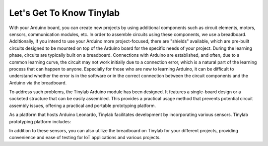 #############################################
Let's Get To Know Tinylab
#############################################

With your Arduino board, you can create new projects by using additional components such as circuit elements, motors, sensors, communication modules, etc. In order to assemble circuits using these components, we use a breadboard. Additionally, if you intend to use your Arduino more project-focused, there are "shields" available, which are pre-built circuits designed to be mounted on top of the Arduino board for the specific needs of your project.
During the learning phase, circuits are typically built on a breadboard. Connections with Arduino are established, and often, due to a common learning curve, the circuit may not work initially due to a connection error, which is a natural part of the learning process that can happen to anyone.
Especially for those who are new to learning Arduino, it can be difficult to understand whether the error is in the software or in the correct connection between the circuit components and the Arduino via the breadboard.

To address such problems, the Tinylab Arduino module has been designed. It features a single-board design or a socketed structure that can be easily assembled. This provides a practical usage method that prevents potential circuit assembly issues, offering a practical and portable prototyping platform.


.. image:: /../_static/tinylab-datasheet.jpg

As a platform that hosts Arduino Leonardo, Tinylab facilitates development by incorporating various sensors. Tinylab prototyping platform includes:



+---------------------+-----------------+----------------------+
| - 7-Segment Display | - LCD Display   | - EEPROM             |  
+---------------------+-----------------+----------------------+
| - ESP8266           | - Relay         | - XBee Modules       | 
+---------------------+-----------------+----------------------+
| - Bluetooth         | - MicroSD       | - Temperature Sensor |  
+---------------------+-----------------+----------------------+
| - Photoresistor     | - Potentiometer | - Buzzer             | 
+---------------------+-----------------+----------------------+
| - DC Motor Driver   | - Button        | - LED                |  
+---------------------+-----------------+----------------------+
| - RTC               | - Buzzer        | 
+---------------------+-----------------+

In addition to these sensors, you can also utilize the breadboard on Tinylab for your different projects, providing convenience and ease of testing for IoT applications and various projects.
